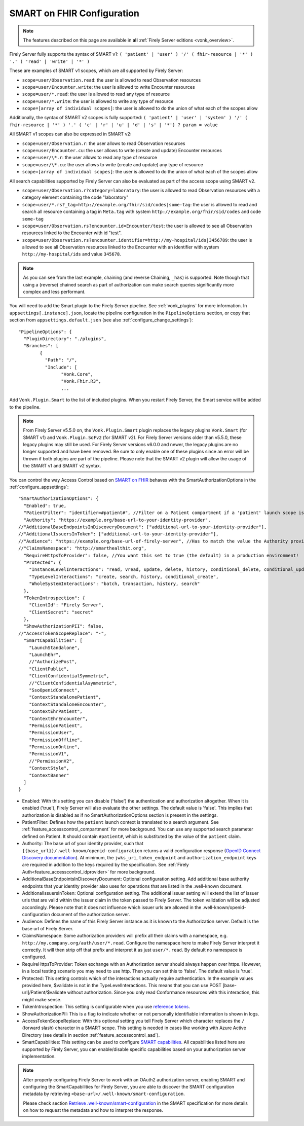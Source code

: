 .. _feature_accesscontrol_config:

SMART on FHIR Configuration
===========================

.. note::

  The features described on this page are available in **all** :ref:`Firely Server editions <vonk_overview>`.

Firely Server fully supports the syntax of SMART v1: ``( 'patient' | 'user' ) '/' ( fhir-resource | '*' ) '.' ( 'read' | 'write' | '*' )``

These are examples of SMART v1 scopes, which are all supported by Firely Server:

* ``scope=user/Observation.read``: the user is allowed to read Observation resources
* ``scope=user/Encounter.write``: the user is allowed to write Encounter resources
* ``scope=user/*.read``: the user is allowed to read any type of resource
* ``scope=user/*.write``: the user is allowed to write any type of resource
* ``scope=[array of individual scopes]``: the user is allowed to do the union of what each of the scopes allow

Additionally, the syntax of SMART v2 scopes is fully supported: ``( 'patient' | 'user' | 'system' ) '/' ( fhir-resource | '*' ) '.' ( 'c' | 'r' | 'u' | 'd' | 's' | '*') ? param = value``

All SMART v1 scopes can also be expressed in SMART v2:

* ``scope=user/Observation.r``: the user allows to read Observation resources
* ``scope=user/Encounter.cu``: the user allows to write (create and update) Encounter resources
* ``scope=user/\*.r``: the user allows to read any type of resource
* ``scope=user/\*.cu``: the user allows to write (create and update) any type of resource
* ``scope=[array of individual scopes]``: the user is allowed to do the union of what each of the scopes allow

All search capabilities supported by Firely Server can also be evaluated as part of the access scope using SMART v2. 

* ``scope=user/Observation.r?category=laboratory``: the user is allowed to read Observation resources with a category element containing the code "laboratory"
* ``scope=user/*.rs?_tag=http://example.org/fhir/sid/codes|some-tag``: the user is allowed to read and search all resource containing a tag in ``Meta.tag`` with system ``http://example.org/fhir/sid/codes`` and code ``some-tag``
* ``scope=user/Observation.rs?encounter.id=Encounter/test``: the user is allowed to see all Observation resources linked to the Encounter with id "test".
* ``scope=user/Observation.rs?encounter.identifier=http://my-hospital/ids|3456789``: the user is allowed to see all Observation resources linked to the Encounter with an identifier with system ``http://my-hospital/ids`` and value ``345678``.

.. note::
    As you can see from the last example, chaining (and reverse Chaining, ``_has``) is supported. Note though that using a (reverse) chained search as part of authorization can make search queries significantly more complex and less performant.

You will need to add the Smart plugin to the Firely Server pipeline. See :ref:`vonk_plugins` for more information. In ``appsettings[.instance].json``, locate the pipeline
configuration in the ``PipelineOptions`` section, or copy that section from ``appsettings.default.json`` (see also :ref:`configure_change_settings`)::

	"PipelineOptions": {
	  "PluginDirectory": "./plugins",
	  "Branches": [
		{
		  "Path": "/",
		  "Include": [
			"Vonk.Core",
			"Vonk.Fhir.R3",
			...

Add ``Vonk.Plugin.Smart`` to the list of included plugins. When you restart Firely Server, the Smart service will be added to the pipeline.

.. note:: 
  From Firely Server v5.5.0 on, the ``Vonk.Plugin.Smart`` plugin replaces the legacy plugins ``Vonk.Smart`` (for SMART v1) and ``Vonk.Plugin.SoFv2`` (for SMART v2). For Firely Server versions older than v5.5.0, these legacy plugins may still be used. For Firely Server versions v6.0.0 and newer, the legacy plugins are no longer supported and have been removed.
  Be sure to only enable one of these plugins since an error will be thrown if both plugins are part of the pipeline. Please note that the SMART v2 plugin will allow the usage of the SMART v1 and SMART v2 syntax.

You can control the way Access Control based on `SMART on FHIR <https://fire.ly/smart-on-fhir/>`_ behaves with the SmartAuthorizationOptions in the :ref:`configure_appsettings`::

    "SmartAuthorizationOptions": {
      "Enabled": true,
      "PatientFilter": "identifier=#patient#", //Filter on a Patient compartment if a 'patient' launch scope is in the auth token, for the Patient that has an identifier matching the value of that 'patient' launch scope
      "Authority": "https://example.org/base-url-to-your-identity-provider",
    //"AdditionalBaseEndpointsInDiscoveryDocument": ["additional-url-to-your-identity-provider"],
    //"AdditionalIssuersInToken": ["additional-url-to-your-identity-provider"],   
    //"Audience": "https://example.org/base-url-of-firely-server", //Has to match the value the Authority provides in the audience claim.
    //"ClaimsNamespace": "http://smarthealthit.org",
      "RequireHttpsToProvider": false, //You want this set to true (the default) in a production environment!
      "Protected": {
        "InstanceLevelInteractions": "read, vread, update, delete, history, conditional_delete, conditional_update, $validate",
        "TypeLevelInteractions": "create, search, history, conditional_create",
        "WholeSystemInteractions": "batch, transaction, history, search"
      },
      "TokenIntrospection": {
        "ClientId": "Firely Server",
        "ClientSecret": "secret"
      },
      "ShowAuthorizationPII": false,      
    //"AccessTokenScopeReplace": "-",
      "SmartCapabilities": [
        "LaunchStandalone",
        "LaunchEhr",
        //"AuthorizePost",
        "ClientPublic",
        "ClientConfidentialSymmetric",
        //"ClientConfidentialAsymmetric",
        "SsoOpenidConnect",
        "ContextStandalonePatient",
        "ContextStandaloneEncounter",
        "ContextEhrPatient",
        "ContextEhrEncounter",
        "PermissionPatient",
        "PermissionUser",
        "PermissionOffline",
        "PermissionOnline",
        "PermissionV1",
        //"PermissionV2",
        "ContextStyle",
        "ContextBanner"
      ]
    }

* Enabled: With this setting you can disable ('false') the authentication and authorization altogether. When it is enabled ('true'), Firely Server will also evaluate the other settings. The default value is 'false'. This implies that authorization is disabled as if no SmartAuthorizationOptions section is present in the settings.
* PatientFilter: Defines how the ``patient`` launch context is translated to a search argument. See :ref:`feature_accesscontrol_compartment` for more background. You can use any supported search parameter defined on Patient. It should contain ``#patient#``, which is substituted by the value of the ``patient`` claim.
* Authority: The base url of your identity provider, such that ``{{base_url}}/.well-known/openid-configuration`` returns a valid configuration response (`OpenID Connect Discovery documentation <https://openid.net/specs/openid-connect-discovery-1_0.html#rfc.section.4.2>`_). At minimum, the ``jwks_uri``, ``token_endpoint`` and ``authorization_endpoint`` keys are required in addition to the keys required by the specification. See :ref:`Firely Auth<feature_accesscontrol_idprovider>` for more background.
* AdditionalBaseEndpointsInDiscoveryDocument: Optional configuration setting. Add additional base authority endpoints that your identity provider also uses for operations that are listed in the .well-known document. 
* AdditionalIssuersInToken: Optional configuration setting. The additional issuer setting will extend the list of issuer urls that are valid within the issuer claim in the token passed to Firely Server. The token validation will be adjusted accordingly. Please note that it does not influence which issuer urls are allowed in the .well-known/openid-configuration document of the authorization server.
* Audience: Defines the name of this Firely Server instance as it is known to the Authorization server. Default is the base url of Firely Server.
* ClaimsNamespace: Some authorization providers will prefix all their claims with a namespace, e.g. ``http://my.company.org/auth/user/*.read``. Configure the namespace here to make Firely Server interpret it correctly. It will then strip off that prefix and interpret it as just ``user/*.read``. By default no namespace is configured.
* RequireHttpsToProvider: Token exchange with an Authorization server should always happen over https. However, in a local testing scenario you may need to use http. Then you can set this to 'false'. The default value is 'true'. 
* Protected: This setting controls which of the interactions actually require authentication. In the example values provided here, $validate is not in the TypeLevelInteractions. This means that you can use POST [base-url]/Patient/$validate without authorization. Since you only read Conformance resources with this interaction, this might make sense.
* TokenIntrospection: This setting is configurable when you use `reference tokens <https://docs.duendesoftware.com/identityserver/v5/apis/aspnetcore/reference/>`_.
* ShowAuthorizationPII: This is a flag to indicate whether or not personally identifiable information is shown in logs.
* AccessTokenScopeReplace: With this optional setting you tell Firely Server which character replaces the ``/`` (forward slash) character in a SMART scope. This setting is needed in cases like working with Azure Active Directory (see details in section :ref:`feature_accesscontrol_aad`). 
* SmartCapabilities: This setting can be used to configure `SMART capabilities <http://hl7.org/fhir/smart-app-launch/conformance.html#smart-on-fhir-oauth-authorization-endpoints-and-capabilities>`_. All capabilities listed here are supported by Firely Server, you can enable/disable specific capabilities based on your authorization server implementation. 

.. note:: 
  After properly configuring Firely Server to work with an OAuth2 authorization server, enabling SMART and configuring the SmartCapabilities for Firely Server, you are able to discover the SMART configuration metadata by retrieving ``<base-url>/.well-known/smart-configuration``. 
  
  Please check section `Retrieve .well-known/smart-configuration <https://build.fhir.org/ig/HL7/smart-app-launch/app-launch.html#retrieve-well-knownsmart-configuration>`_  in the SMART specification for more details on how to request the metadata and how to interpret the response.
